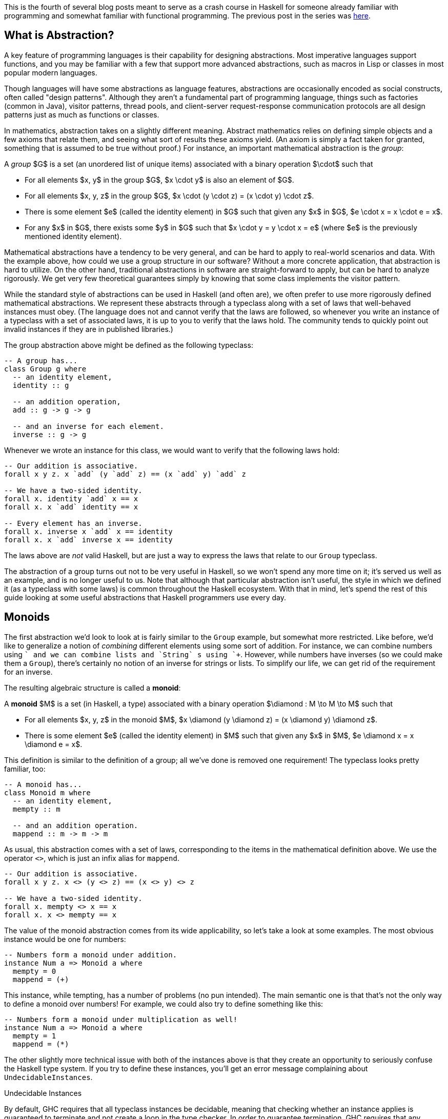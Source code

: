 :source-highlighter: pygments
:source-language: haskell
:icons: font 

This is the fourth of several blog posts meant to serve as a crash course in Haskell for someone
already familiar with programming and somewhat familiar with functional programming. The previous
post in the series was http://andrew.gibiansky.com/blog/haskell/haskell-typeclasses[here].

== What is Abstraction?

A key feature of programming languages is their capability for designing abstractions. Most
imperative languages support functions, and you may be familiar with a few that support more
advanced abstractions, such as macros in Lisp or classes in most popular modern languages.

Though languages will have some abstractions as language features, abstractions are occasionally
encoded as social constructs, often called "design patterns".  Although they aren't a fundamental
part of programming language, things such as factories (common in Java), visitor patterns, thread pools,
and client-server request-response communication protocols are all design patterns just as much as
functions or classes.

In mathematics, abstraction takes on a slightly different meaning. Abstract mathematics relies on
defining simple objects and a few axioms that relate them, and seeing what sort of results these
axioms yield. (An axiom is simply a fact taken for granted, something that is assumed to be true
without proof.) For instance, an important mathematical abstraction is the _group_:

****
A _group_ $G$ is a set (an unordered list of unique items) associated with a binary
operation $\cdot$ such that

- For all elements $x, y$ in the group $G$, $x \cdot y$ is also an element of $G$.
- For all elements $x, y, z$ in the group $G$, $x \cdot (y \cdot z) = (x \cdot y) \cdot z$.
- There is some element $e$ (called the identity element) in $G$ such that given any $x$
        in $G$, $e \cdot x = x \cdot e = x$.
- For any $x$ in $G$, there exists some $y$ in $G$ such that $x \cdot y = y \cdot x = e$
        (where $e$ is the previously mentioned identity element).
****

Mathematical abstractions have a tendency to be very general, and can be hard to apply to real-world
scenarios and data. With the example above, how could we use a group structure in our software?
Without a more concrete application, that abstraction is hard to utilize. On the other hand,
traditional abstractions in software are straight-forward to apply, but can be hard to analyze
rigorously. We get very few theoretical guarantees simply by knowing that some class implements the
visitor pattern.

While the standard style of abstractions can be used in Haskell (and often are), we often prefer to
use more rigorously defined mathematical abstractions. We represent these abstracts through a
typeclass along with a set of laws that well-behaved instances must obey. (The language does not
and cannot verify that the laws are followed, so whenever you write an instance of a typeclass
with a set of associated laws, it is up to you to verify that the laws hold. The community tends to
quickly point out invalid instances if they are in published libraries.)

The group abstraction above might be defined as the following typeclass:
[source]
----
-- A group has...
class Group g where
  -- an identity element,
  identity :: g

  -- an addition operation,
  add :: g -> g -> g

  -- and an inverse for each element.
  inverse :: g -> g
----

Whenever we wrote an instance for this class, we would want to verify that the following laws hold:

[source]
----
-- Our addition is associative.
forall x y z. x `add` (y `add` z) == (x `add` y) `add` z

-- We have a two-sided identity.
forall x. identity `add` x == x
forall x. x `add` identity == x

-- Every element has an inverse.
forall x. inverse x `add` x == identity
forall x. x `add` inverse x == identity
----
The laws above are _not_ valid Haskell, but are just a way to express the laws that relate to our `Group` typeclass.

The abstraction of a group turns out not to be very useful in Haskell, so we won't spend any more
time on it; it's served us well as an example, and is no longer useful to us. Note that although
that particular abstraction isn't useful, the style in which we defined it (as a typeclass with some
laws) is common throughout the Haskell ecosystem. With that in mind, let's spend the rest of this
guide looking at some useful abstractions that Haskell programmers use every day.

== Monoids
The first abstraction we'd look to look at is fairly similar to the `Group` example, but
somewhat more restricted. Like before, we'd like to generalize a notion of _combining_
different elements using some sort of addition. For instance, we can combine numbers using
`+` and we can combine lists and `String` s using `++`. However, while numbers
have inverses (so we could make them a `Group`), there's certainly no notion of an inverse
for strings or lists. To simplify our life, we can get rid of the requirement for an inverse.

The resulting algebraic structure is called a *monoid*:
****
A *monoid* $M$ is a set (in Haskell, a type) associated with a binary operation $\diamond : M \to M \to M$ such that

- For all elements $x, y, z$ in the monoid $M$, $x \diamond (y \diamond z) = (x \diamond y) \diamond z$.
- There is some element $e$ (called the identity element) in $M$ such that given any $x$
    in $M$, $e \diamond x = x \diamond e = x$.
****

This definition is similar to the definition of a group; all we've done is removed one
requirement! The typeclass looks pretty familiar, too:
[source]
----
-- A monoid has...
class Monoid m where
  -- an identity element,
  mempty :: m

  -- and an addition operation.
  mappend :: m -> m -> m
----

As usual, this abstraction comes with a set of laws, corresponding to the items in the mathematical
definition above. We use the operator `<>`, which is just an infix alias for `mappend`.
[source]
----
-- Our addition is associative.
forall x y z. x <> (y <> z) == (x <> y) <> z

-- We have a two-sided identity.
forall x. mempty <> x == x
forall x. x <> mempty == x
----

The value of the monoid abstraction comes from its wide applicability, so let's take a look at some
examples. The most obvious instance would be one for numbers:
[source]
----
-- Numbers form a monoid under addition.
instance Num a => Monoid a where
  mempty = 0
  mappend = (+)
----

This instance, while tempting, has a number of problems (no pun intended). The main semantic one is
that that's not the only way to define a monoid over numbers! For example, we could also try to
define something like this:
[source]
----
-- Numbers form a monoid under multiplication as well!
instance Num a => Monoid a where
  mempty = 1
  mappend = (*)
----
The other slightly more technical issue with both of the instances above is that they create an
opportunity to seriously confuse the Haskell type system. If you try to define these instances,
you'll get an error message complaining about `UndecidableInstances`.

.Undecidable Instances
****
By default, GHC requires that all typeclass instances be decidable, meaning that checking whether an
instance applies is guaranteed to terminate and not create a loop in the type checker. In order to
guarantee termination, GHC requires that any instance that has a context (such as `Num a =>`
in our example) obeys the rule:

"Each assertion in the context has fewer _constructors_ and _variables_ taken together
than the head.""

Each part of the context is called an assertion – so the context `(Num a, Show a)` has two
assertions in it, one for `Num` and one for `Show`, and the rule applies separately to
each of them. The head is the instance itself, `Monoid a` in our case.

Our instance of the form `Num a => Monoid a` breaks this rule, since the assertion has the
same number of type variables as the instance head (both have one type variable, `a`).

GHC allows you to disable this by enabling the `UndecidableInstances` extension, but this is
considered a _very_ bad idea. If you enable that extension, you can write code like the
following:
[source]
----
class Class a where
  f :: a -> a
instance Class [a] => Class a where
  f x = x
----
When analyzing this code, if you use `f`, GHC will crash (or loop infinitely). For instance,
suppose you had the expression `f "x"`. Then, GHC would find the instance for `Class
a`. In order to check that it applied, it would first check that `Class [a]` applied. In
order to check _that_, it would once more use the `Class a` instance, at which point it
would have to verify that `Class [[a]]` applied. This would continue indefinitely, leading to
an infinite loop in the typechecker. 

This is a _bad_ idea, so don't enable `UndecidableInstances`.
****

In order to solve both of these issues, we can wrap the number in a semantically-meaningful
`newtype`. 
We'll create two new types – one called `Sum` for the monoid under addition, and another
called `Product` for the monoid under multiplication.
[source]
----
-- Numbers form a monoid under addition.
newtype Sum a = Sum a
instance Num a => Monoid (Sum a) where
  mempty = Sum 0
  mappend (Sum x) (Sum y) = Sum $ x + y

-- Numbers form a monoid under multiplication.
newtype Product a = Product a
instance Num a => Monoid (Product a) where
  mempty = Product 1
  mappend (Product x) (Product y) = Product $ x * y
----

With instances like these, we can write a general "sum" function to combine a list of monoids.
[source]
----
-- Combine a list of monoid elements into one.
mconcat :: Monoid m => [m] -> m
mconcat = foldl' mappend mempty
----

We can use this as a sum or a product by wrapping our values in the `Sum` or `Product`
constructor:
[source]
----
sum :: Num a -> [a] -> a
sum nums = s
  where Sum s = mconcat $ map Sum nums

product :: Num a -> [a] -> a
product nums = p
  where Product p = mconcat $ map Product nums
----

The pattern of using `newtype` s to distinguish between monoids is fairly common, because for
many data types there are multiple ways to interpret them as a monoid. For instance, for the
`Bool` type we can interpret the binary operation `<>` as either an "and" or an "or",
which yield the `All` and `Any` monoids, respectively:
[source]
----
newtype All = All Bool
instance Monoid All where
  mempty = All True
  mappend (All x) (All y) = All $ x && y

newtype Any = All Bool
instance Monoid Any where
  mempty = Any False
  mappend (Any x) (All y) = All $ x || y
----
The `all` and `any` functions can then be implemented very similarly to the
`sum` and `product` functions above.

Yet another instance of this pattern (once more, no pun intended) is the `First` and
`Last` monoids. These extract values from a list of `Maybe` values; as their names may
suggest, they extract the first `Just` values and the last `Just` values encountered.
[source]
----
newtype First a = First (Maybe a)
newtype Last a = Last (Maybe a)
----
The instance implementation is left as an exercise to the reader. In both cases, the identity should
be `Nothing`. In the `First` case, `mappend` should keep the left-most `Just` result it
sees, whereas in the `Last` case, it should keep the right-most `Just` result.

Not all monoids fit this `newtype` ing pattern. For example, an incredible useful monoid instance is the
one for the `Ordering` data type, implemented as follows:
[source]
----
-- An ordering, used to compare values.
-- The Ord typeclass requires a function compare :: a -> a -> Ordering.
-- Necessary for sorting and other order-dependent operations.
data Ordering = LT | GT | EQ

-- Allow for lexicographical ordering.
instance Monoid Ordering where
  mempty = EQ
  mappend EQ ord = ord
  mappend ord _ = ord
----

This monoid allows us to easily write comparator functions. For instance, suppose we had a type
representing someone's name:
[source]
----
data Name = Name {
    first :: String,
    middle :: String,
    last :: String
  }
----

If we wanted to implement an ordering on names that sorted first on last names, then first names,
then middle names, we could easily implement such an ordering:
[source]
----
instance Ord Name where
  compare name1 name2 =
    compare (last name1) (last name2) <>
    compare (first name1) (first name2) <>
    compare (middle name1) (middle name2)
----
Recall that the function `compare :: a -> a -> Ordering` is necessary for implementing the
`Ord` typeclass, and that we already have an `Ord` implementation (and thus a
`compare` function) for `String` s.  Using the `String` `compare` and the
`Monoid` instance for `Ordering`, we can easily write the lexicographic ordering for
our `Name` data type.

The last monoid we'll look at is the `[a]` monoid.  This instance can be constructed almost
trivially using the empty list and `++`.  however, this monoid has an interesting property.
Although it has a somewhat special syntax, `[]` is actually a type constructor (similar to
`Maybe`). `[]` takes any type `a` and spits out a valid `Monoid`. For
this reason, the list type `[a]` is referred to as the *free monoid* – we get it
for free for any type `a`, without any extra effort on our part. Although this is fairly
uninteresting for monoids, we'll see later that other algebraic structures also admit free variants
which are somewhat harder to derive but can be used with great effect.

.Semigroups
****
Monoids can be simplified even further to *semigroups* by removing the requirement for an
identity element. A semigroup is a set with some associative binary operation on it. This structure
can be encoded with the class
[source]
----
class Semigroup a where
  (<>) :: a -> a -> a
----

This class is not used very often in Haskell, but exists in the `semigroups` package, which
also comes with a few instances for the class. Recently, there have been proposals to integrate the
`Semigroup` class into the base library as well.
****

=== Finger Trees and Monoids
As with many things, mastery and understanding of monoids comes not only in knowing their
definitions but also in being able to use them in practice. To that end, let's look at a Haskell
library called `fingertree` which utilizes the monoid abstraction to great effect. (The same
algorithms and data structures are used in `Data.Sequence` module from the
`containers` package, which implement fast random-access sequences for Haskell.)

Before looking at finger trees, let's consider a simpler case – searching for the $n$th element in
a list. Using standard Haskell lists, this takes $O(n)$ time, since you need to traverse $n - 1$
elements of the linked list to get to the $n$th element. In order to do this faster, we can
superimpose a binary tree structure on top of this list:

image::images/fingertree1.png[Finger Tree structure]

The terminal nodes store the list elements. The intermediate nodes are annotated with the number of
children they have. Thus, the top node will be annotated with the length of the list, and every leaf
will be annotated with the value one.

We could write the example tree above as follows:
[source]
----
data Tree a = Branch Int (Tree a) (Tree a) | Leaf Int a

tree :: Tree Char
tree =
  Branch 4
    (Branch 2 (Leaf 1 'A') (Leaf 1 'B'))
    (Branch 2 (Leaf 1 'C') (Leaf 1 'D'))
----

If we want to quickly reach the $n$th element in this tree, instead of starting at the beginning of
the list and traversing forwards, we could start at the top of the tree and look for the place where
the number of children to our left is greater than $n$. 

For instance, suppose we wanted to access the fourth element. We start at the top of the tree, and
look at the left and right branches. Since the left branch is annotated with a two, we know that we
must look to the right in order to get the fourth element, since the left branch only has two
children in it. We take the right branch, and once more look to the left and to the right. This
time, we're looking at a pair of leaves, so the annotations are both one. However, we know that
these correspond to indices three and four, since we know we've skipped two elements by going to the
right branch of the top node (because the left branch had annotation two). Thus, we know that the
right branch of our current node is the third element, and we can access and return it. As long as
the tree we impose on top of our list is balanced, we will be able to access any element in $O(\log
n)$ time.

We can implement this search fairly easily.
[source]
----
-- Extract the annotation from a leaf or intermediate node.
annotation :: Tree a -> Int
annotation (Branch i _ _) = i
annotation (Leaf i _) = i

-- Look up an index in the tree.
treeLookup :: Tree a -> Int -> Maybe a
treeLookup tree i = 
  -- Use a helper function which takes the number of elements skipped.
  -- At the top-level call, we've skipped no elements, so we pass zero.
  go tree 0
  where
    -- At a leaf, make sure the index is the one we expected.
    -- If it isn't, then we reached the leaf too soon, probably because
    -- the binary tree was smaller than expected (index out of bounds).
    go (Leaf a x) seen =
      if a + seen == i + 1
      then Just x
      else Nothing

    -- At a branch, look at the left branch and decide whether to go there.
    go (Branch _ left right) seen =
      -- Only take the left branch if the index we're searching in
      -- comes earlier than the right branch.
      if annotation left + seen > i
      then go left seen
      else 
        -- If we take the right branch, we've skipped some elements.
        -- Pass the total number of skipped elements to the recursive call.
        go right (annotation left + seen)
----


The `fingertree` package extends the data structure here into 2-3 finger trees, which are
similar to balanced binary but with a few properties that make them much nicer for immutable
languages. For our purposes, we simply need to know that the trees are somewhat balanced and give us
approximately $O(\log n)$ access time to their leaves, and that all the data in the trees is stored
at the leaves, just like in the example above.

However, instead of storing an integer as an annotation, the intermediate nodes are annotated with a
generic monoidal tag. Thus, the tree above would be written somewhat differently:

image::images/fingertree2.png[Show same tree, but with Sum Int instead of Int]

Note that the tag on any node is just the monoidal product (in this case, the sum) of any nodes it
has as a child.

In order to create a new `FingerTree`, the package provides an `empty` value
representing a finger tree with no elements in it. Elements may be inserted on the left or right with the functions
[source]
----
(<|) :: Measured v a => a -> FingerTree v a -> FingerTree v a
(|>) :: Measured v a => FingerTree v a -> a -> FingerTree v a
----
The libraries suggests remembering these operators as triangles with new elements at the pointy
ends. Unlike our previous example where we manually created leaves with annotation value one, we
don't pass the annotation directly. Instead, our value type must be an instance of the
`Measured` typeclass, which looks like this:
[source]
----
class Monoid v => Measured v a | a -> v where
    -- Things that can be measured.
    measure :: a -> v
----
Ignoring the funky bar and `a -> v` in the class declaration (those are functional
dependencies), this class says that you can convert your value `a` into some measure
`v` which is a monoid.

.Functional Dependencies
****
Functional dependencies are an advanced feature of Haskell typeclasses. Since they are not part of
the standardized Haskell language, they are provided in GHC only if you enable the
`FunctionalDependencies` extension. They are usually used along with the
`MultiParamTypeClasses` extension, which is required to have typeclasses with multiple type
variables (parameters).

Multiparameter typeclasses together with functional dependencies allow you to encode in your type
class that one of the parameters limits the others. For instance, in the class
[source]
----
class Monoid v => Measured v a | a -> v where
    measure :: a -> v
----
the syntax `| a -> v` means that the value of the `v` parameter is _uniquely
determined_ by a. That is, it would be illegal to have two instances of the `Measured`
typeclass in which the `a` variable was instantiated to the same type whereas the `v`
type was different.

In this case, the functional dependency is indicating in the type system that there is only one way
to measure a particular element. We could probably get along without this, but then we would
probably need to give the type inference engine other hints.
****

This measure is the monoidal tag that gets placed in the tree. Thus, we can re-implement our
fast-lookup list as a `FingerTree` where the measure of _any_ value is just `Sum 1`. We choose `Sum 1` because we want to add (as in normal addition) the tags of the children
to get the tag of the parent, which is what the monoid instance for `Sum` does.
[source]
----
-- An element of our fast-access list.
data Element a = Element a

-- The measure of any element is just one.
instance Measured (Sum Int) (Element a) where
    measure _ = Sum 1
----

At this point, we can use functions provided in the `fingertree` package to implement our
search. It turns out our lookup is already mostly implemented, though not in the way we might
expect! The package provides the following functions to us:
[source]
----
-- Given a monotonic predicate p, dropUntil p t is the rest of t after
-- removing the largest prefix whose measure does not satisfy p.
dropUntil :: Measured v a => (v -> Bool) -> FingerTree v a -> FingerTree v a
----
This is a more general version of the `drop` function we're used to (the one that chops off
elements from the front of a list). However, instead of chopping off a fixed number of elements,
`dropUntil` keeps dropping elements until their combined measure satisfies some predicate.
Recall that `v` is a monoid, so all the measures of the dropped elements can be combined
before being passed to the predicate `p`. 

In order to use this to implement our lookup, we just need to create a predicate `p` which
returns `False` until some desired $k$ elements have been dropped. Since the monoid just
counts the total number of elements, this predicate can be created by thresholding on the number of
dropped elements; in other words, `p = (> Sum k)`. The `Sum` monoid conveniently
implements `Ord`, so we don't need to unwrap it.

Once we apply `dropUntil (> Sum k)`, we are left with a sequence that starts with the $k$th
element. We can extract it using `viewl`, which looks at the leftmost element of the finger
tree; this yields a left view data structure, which we can then pattern match on to extract our
result. Thus, the complete lookup would be
[source]
----
index :: FingerTree (Sum Int) (Element a) -> Int -> Maybe a
index tree k = 
  -- Discard the first k elements, and look at the leftmost remaining element.
  case viewl (dropUntil (> Sum k) tree) of
    -- If it's empty, we've dropped all elements,
    -- and this index was out of bounds to begin with.
    EmptyL -> Nothing
    Element x :< _ -> Just x
----

We can then use this as follows:
[source]
----
-- fromList is provided by Data.FingerTree
let tree = fromList (map Element ['a'..'z']) in
  print (index tree 13) -- prints Just 'n'
----
Since this application (quick lists) is so common, its shipped in base Haskell as `Data.Sequence`.

The real power of abstraction comes from code re-use, and it turns out that the finger tree data
structure plus the monoid abstraction allow us great flexibility. With almost the same code as
before, we can use the finger trees as a priority queue, instead of a fast access list. In order to
do that, we must change the definition of our monoid. For demonstration purposes, our tasks
(elements in the priority queue) will be strings, and the priority of a string will be its length:
[source]
----
data PrioritizedString = Str String
    
priority :: PrioritizedString -> Int
priority (Str s) = length s
----
This time, instead of searching for an element with a particular index, we wish to search for an
element with a particular priority. The key difference lies in the fact that instead of combining
priorities through addition, we combine priorities by taking their maximum. Before we write the
`Measured` instance, we must have an appropriate monoid for maximums:
[source]
----
data Maximum = Max Int deriving Eq

instance Monoid Maximum where
  -- The identity element is just the minimum possible integer.
  mempty = Max minBound

  -- Combining two elements is taking the greater one.
  mappend (Max x) (Max y) = Max (max x y)
----
Once we have this monoid defined, we can define the measure for our prioritized strings:
[source]
----
instance Measured Maximum PrioritizedString where
  measure = priority
----

With these two instances in place, we're ready to go. We'd like to be able to find the highest
priority element element in our priority queue. First of all, we know that the top node annotation
will be the monoidal sum of all annotations below it. Since our monoid just takes the maximum of two
elements to combine them, the top annotation _will be_ the maximum priority in the tree. Thus,
to find the top priority element, we just `dropUntil` we reach a priority that is equal to
the one at the top of the tree:
[source]
----
longestString :: FingerTree Maximum PrioritizedString -> Maybe String
longestString tree = 
  -- The maximum priority is at the top of the tree.
  let maximumPriority = measure tree in
    -- Discard elements until we find the most important one.
    case viewl (dropUntil (== maximumPriority) tree) of
      -- If it's empty, there were no elements to begin with.
      EmptyL -> Nothing
      Str x :< _ -> Just x
----
There are two interesting things to note about this code. First of all, we use `measure`
directly on the `tree`, and we do not in any way extract its top node. This is because
`Data.FingerTree` provides us with the following instance:
[source]
----
-- The cached measure of a tree.
instance Measured v a => Measured v (FingerTree v a) where ...
----
This instance just accesses the measure at the top level of a tree, which is exactly what we need.
The other thing you'll note is that we use equality on the priority, which is why we needed a
`deriving Eq` when we originally defined our `Maximum` data type.

At this point, we've successfully used the `fingertree` library and data structure to define
two different things: a list with fast indexing, and a priority queue. Due to the clean interface
that the Monoid typeclass and abstraction allows, we were able to define both with not much more
than ten lines of code. We were able to leverage a very efficient and powerful library to do
multiple very different things by using the right fine-grained abstraction, learning about monoids
along the way.

== Functors

In the previous section, we started off our study of abstraction in Haskell with the concept of a
monoid, which was, roughly speaking, a type of thing that you can combine together. In this section,
we'll get some more practice with Haskell-style abstract thinking by discussing yet another
abstraction used by Haskell programmers on a daily basis.

Recall the `map` function, which applies a function to every element of a list:
[source]
----
map :: (a -> b) -> [a] -> [b]
----

What makes lists special, though? Suppose we had a simple binary tree data structure:
[source]
----
-- Binary tree with a value of type 'a' at each node of the tree.
data Tree a = Leaf a | Branch a (Tree a) (Tree a)
----
We can define a function very similar to `map` for our `Tree` data structure. Let's
call it `treeMap`:
[source]
----
treeMap :: (a -> b) -> Tree a -> Tree b
treeMap f (Leaf a) = Leaf (f a)
treeMap f (Branch a left right) =
  Branch (f a) (treeMap f left) (treeMap f right)
----

Indeed, we're beginning to see a pattern! We often have a container (such as `[a]` or
`Tree a`), and we'd like to apply some function of type `a -> b` to every element in
the container. 

What we're looking at turns out to be a bit more abstract than just containers. In Haskell, this
abstraction is known as the _functor_ (a name which, like many things in Haskell, comes from
category theory). The associated type class looks like this:
[source]
----
class Functor f where
  fmap :: (a -> b) -> f a -> f b
----

We've already seen two types that fit this pattern, namely lists and trees. We can provide an
instance of each:
[source]
----
-- This instance already exists in the standard library.
instance Functor [] where
  fmap = map

instance Functor Tree where
  fmap = treeMap
----

Note that we're implementing a typeclass for `Tree`, not `Tree a`. Although
`Tree` by itself is not a type (just something we can use to create a type, often called a
type constructor), we can use it in typeclasses. In fact, if we look at the signature of
`fmap` we see that it contains the types `f a` and `f b`, which means that
whatever `f` is, it _has_ to be a type constructor that takes _exactly_ one
argument.

So far, we've seen that we can create typeclasses that abstract over types (things like
`Maybe a` and `Int`) as well as typeclasses that abstract over type constructors (like
`Maybe` or `Tree`). Not only are these completely different things, but it would make
no sense to mix them! Suppose we tried to implement a functor instance for `Int`:
[source]
----
instance Functor Int where
  fmap = ...
----
In this case, `fmap` would have type `fmap :: (a -> b) -> Int a -> Int b`, which makes
no sense (what is an `Int a`?).

In order to make sure that instances and types makes sense, Haskell has a *kind* system,
which is effectively a type system on top of types (instead of on top of values). The kind system is
a bit simpler, though, having only the following two rules:

- The kind of all value types (such as `Maybe a`, `Int`, and `String`)
        is denoted `*` (an asterisk).
- The kind of a type constructor that takes something of kind `k` and outputs
        something of kind `g` is denoted `k -> g`.

While the first rule is fairly simple, the second can be a bit more difficult to parse. Kinds with
`->` act similarly to types with `->`. A type with kind `* -> *` is something
that takes a concrete value type (such as `Int`) and yields another concrete value type. A
good example of this would be `Maybe` – `Maybe` takes a type, such as `Int`,
and yields a new value type, `Maybe Int`. Thus, `Maybe` on its own must have kind
`* -> *`. By the same rules, we can determine that `Either` must have kind `* -> * -> *`.

In the case of the `Functor` instance, we can tell by the signature 
`fmap :: (a -> b) -> f a -> f b` that the type `f` must have kind `* -> *`,
because the type `f a` appears as a real value (an argument to `fmap`) and must thus
be of kind `*`.

.Explicit Kind Signatures
****
GHC allows you to explicitly set the kind of type variables if you enable the
`KindSignatures` extension. With that extension enabled, you could write something like
[source]
----
class MyFunctor (f :: * -> *) where
  myFmap :: (a -> b) -> f a -> f b
----
You could also use the same syntax with `data` declarations:
[source]
----
data StrangeValue (m :: * -> *) = Value (m Int)
----
****

Before moving on, let's look at a few more examples of functors to solidify our understanding. In
order to write a `Functor` instance, we need a type of kind `* -> *` (a type
constructor that takes on argument). One type constructor we've worked with a lot is `Maybe`,
and indeed, this is one of the most common functor uses in Haskell. A `Maybe` value
represents a value or computation that might have failed (and yielded `Nothing`). Coming from
an imperative language, a `Maybe a` may be similar to a nullable `a`. In order to
work with these failed or nullable values, we can use the following functor instance:
[source]
----
instance Functor Maybe where
  -- Do nothing with a Nothing.
  fmap f Nothing = Nothing

  -- Apply the function to whatever is inside the Just.
  fmap f (Just x) = Just (f x)
----

It turns out that this instance is _incredibly_ useful for chaining together computations that
work on something that might've failed. For instance, suppose we want to use the following
`lookup` function:
[source]
----
-- Look up a value in an association list.
lookup :: Eq a => a -> [(a, b)] -> Maybe b
----
Given a list like `[(1, "Hello"), (2, "Bye")]` we can use `lookup` to extract the first
`b` associated with a given `a`:
[source]
----
let associations = [(1, "Hello"), (2, "Bye")] in
  print (lookup 1 associations) -- Prints Just "Hello"
----
Suppose we'd like to do a lookup, and then perform some other computations if it succeeds (for
example, reverse the string and remove duplicate characters). One way to achieve this is through a
`case` statement, using `nub` from the `Data.List` module:
[source]
----
-- Lookup a string in an association list.
-- Then, reverse it, and remove duplicate consecutive characters.
case lookup 1 associations of
  Nothing -> Nothing
  Just string -> nub (reverse string)
----
Alternative, using our `Functor` instance for `Maybe`, we can write this very cleanly
and succinctly with `fmap`:
[source]
----
fmap (nub . reverse) (lookup 1 associations)
----
We create a new function by composing `nub` and `reverse`, and then apply it inside
the `Maybe`. Just like the `case`, this yields `Nothing` if the lookup fails,
or a `Just` value if it succeeds.

Just like we have an instance for `Maybe`, we can create one for `Either`. Recall that
the `Either` type is declared as follows:
[source]
----
data Either a b = Left a | Right b
----
Since it takes two type parameters, it must be of kind `+*+ -> +*+ -> +*+`. A `Functor`
instance declaration for `Either` wouldn't make sense, since `Functor` requires
something of kind `+*+ -> +*+`. However, by supplying `Either` with one variable in the
declaration, we can make it's kind into `+*+ -> +*+`: just like you can curry Haskell functions,
you can curry Haskell types. Thus, we can write the following instance
[source]
----
instance Functor (Either a) where
  fmap f (Left a) = Left a
  fmap f (Right b) = Right (f b)
----
Note that by declaring the instance for `Either a`, we satisfy the requirement that the
functor be something of kind `* -> *`. What this means is that the `a` is fixed
throughout the `fmap`, so using `fmap` on something of type `Either a b` cannot
change the `a` (but it can change the `b`). In this instance, the type of
`fmap` is specialized to
[source]
----
fmap :: (a -> b) -> Either c a -> Either c b
----
Note that we have to change the name of the first type variable in `Either a` to
`Either c`, in order to avoid conflicts with the `a` and `b` in `a -> b`.

Since many Haskell data structures have more than one the parameter, the trick of currying one type
parameter and using the curried type to declare a functor is fairly common. For instance, we can do
the same thing with the tuple type `(a, b)`: we fix the `a` and declare a
`Functor` instance with the `b` as the functor contents:
[source]
----
instance Functor ((,) a) where
  fmap f (a, b) = (a, f b)
----
Note that due to a strange quick of Haskell syntax, we write `(,) a` in order to declare a
tuple type constructor of kind `* -> *` which has the first element as `a` and the
second element as an argument to the constructor.

.Tuple Sections
****
We can write `(,) a` for the tuple type constructor of kind `* -> *`. 
Similarly, we can write `(,)` at the value level to reference the function of type 
`a -> b -> (a, b)`. In other words, we can write `(,) 3 "Hi"` in order to create the
tuple `(3, "Hi")`, or we can write `(,) 3` to instead of `\x -> (3, x)`.

We can use the same trick with tuples of more than two elements; for instance, the kind of the 
type constructor `(,,)` is `* -> * -> * -> *` and the type of the value constructor 
`(,,)` is `a -> b -> c -> (a, b, c)`. Try these out in GHCi – since the notation is
overloaded for both values and types, it may be a bit tricky to keep things straight!

Since writing these for large tuples is unwieldy, GHC offers an extension called
`TupleSections`. When enabled, this extension allows you to intersperse elements inside
incomplete tuples. For instance, you can write `(3,)` instead of `\x -> (3, x)`.
Similarly, you can write `(,3)` instead of `\x -> (x, 3)`, or `(3,,,'c',)` 
instead of `\x y z -> (3, x, y, 'c', z)`. 

However, watch out – generally, if you have tuples with more than two or three elements, you
probably want to use your own data type with a name instead.
****

Note that a similar syntactic quirk applies to function types. Namely, in order to use the type
`(c ->)` of kind `+*+ -> +*+`, you must write `(->) c`. Thus, the type `(->)
c b` is completely equivalent to `c -> b`. The observation that `(->) c` has kind
`+*+ -> +*+` might lead us to an intriguing question... can we write a functor instance for
it?

Suppose we want to write a `Functor` instance for `(->) c`. We'd start with our general
instance scaffold:
[source]
----
instance Functor ((->) c) where
  fmap = ...
----
However, what would we do with `fmap`? What does that even mean?

In this case, it's often helpful to think about the types involved, and let the types guide your
coding. We know that for a functor `f`, the definition tells us that `fmap` has type
`fmap :: (a -> b) -> f a -> f b`. Since we are specializing `f` to `(->) c`,
`fmap` must have type `(a -> b) -> (->) c a -> (->) c b`. If we undo the syntactic
quirkiness, we find that `fmap` has type `(a -> b) -> (c -> a) -> (c -> b)`. Since
we're letting the types guide our intuition and coding, can you think of something that has that
type? The key observation is that both of the two arguments are one-argument functions, and the
output of one is the input to the other. It turns out that the type of this `fmap` is the
same as the type of `(.)`, the composition operator!  Alternatively, we can write function
composition ourselves, and write the following instance:
[source]
----
instance Functor ((->) c) where
  fmap f g = \c -> f (g c)
----
The following instance is identical in semantics:
[source]
----
instance Functor ((->) c) where
  fmap = (.)
----
And that's it – it turns out that `(->) c` can indeed be made into a functor, and pretty
easily, too!

This raises two questions:


1. Is this really a functor? Does it behave similarly to the other functor's we've seen?
2. What does it mean that this is a functor? What's the intuition behind this instance?

The first question can be answered by doing what we usually do with Haskell abstractions – coming
up with a set of laws that instances of the abstraction must follow, and verifying that the
particular instance we're interested in follows those laws.

In the case of functors, we'd like to enforce a few of our basic intuitions. Our intuitions for
functors should tell us that `fmap` ing a function over a functor is equivalent to applying
the function inside the functor. Due to this intuition, we may think that if we apply a function
that does nothing, that should have no effect and do nothing to the larger data structure. We can
codify this in the following law:
[source]
----
fmap id == id
----
Note that we are writing in point-free style, where we avoid mentioning the actual object that these
functions are applying to. What we really mean is that for any functor `f` and any type
`f`, if any `x` has type `f a`, `fmap id x` must be equal to `x`.

The other law is motivated in the same way. Since `fmap` ing a function is like applying a
function inside the container, `fmap` ing the composition of two functions (where one function
is directly applied to the output of another) should be the same as `fmap` ing the first
function and then `fmap` ing the second function. In other words,
[source]
----
fmap f . fmap g == fmap (f . g)
----

These two laws are known together as the *functor laws*, and codify the behaviours that a
"proper" `Functor` instance must follow. These are quite useful in guiding us in instance
implementation. For example, suppose we tried to implement the following `Functor` instance
for lists:
[source]
----
instance Functor [] where
  fmap _ [] = []
  fmap f xs = [f (head xs)]
----
We can verify that the type of `fmap` is correct. However, the behaviour is a little bit
strange – we only keep the first element of the list! Indeed, this strange functor instance would
be eliminated by checking the first functor law:
[source]
----
-- First functor law: fmap id == id
fmap id [1, 2, 3] /= id [1, 2, 3]

-- The first functor law is not satisfied:
-- fmap id [1, 2, 3] == [1]
-- id [1, 2, 3] == [1, 2, 3]
----

Now that we have some functor laws to guide us, we can answer our first question and verify that our
instance for `(->) c` is a valid functor. Since `fmap` is just `(.)`, we can
check the first law by verifying that
[source]
----
fmap id g == id g
-- ...which expands to...
id . g == g
----
However, we know that `id` does nothing when composed (on the right or the left), so the
first law holds! The second law can be verified in the same manner – by taking the definitions of
fmap, expanding them, and then using what we know about function composition and `id` to
prove what we want.

Finally, we can answer our second question, and try to provide some intuition for this functor.
Although we can attempt to provide intuition, it is important to remember that ultimately, a
`Functor` is simply any type along with an implementation of `fmap` which satisfies
the functor laws. Our intuition may be helpful for reasoning about this functor, but the definition
is _just_ that – something which satisfies the requirements and laws of a functor. With that
said, the intuition that helps with the `(->) c` functor is that we can view this as a data
structure with a hole in it, where the hole needs something of type `c` to fill it.

For example, suppose we have a data structure
[source]
----
data Thing = Thing Int String
----
In that case, we can create a type that represents a `Thing` with a hole.
[source]
----
type ThingWithHole = Int -> Thing
----
The data structure with a hole is represented by a function, because once we get something to fill
the hole (an `Int`), we can create a complete data structure (a `Thing`). Thus,
applying `fmap` to something of type `(->) c a` is like operating on a data structure
of type `a` with an unfilled hole of type `c`, just like applying `fmap` to
something of type `Maybe a` is operating on a data structure of type `a` that might
actually be null (`Nothing`).

.A Synonym for `fmap`
****
The operator `$` is often used for function application, where `f $ x` is equivalent
to just `f x`. However, there is also an operator `<$>` which allows you to operate
inside a functor. `<$>` is just function application inside a functor – in other words,
it's just fmap. This operator can be defined as simply as `<$> = fmap`, and is exported in
the base library from `Control.Applicative`, although it is defined for any
`Functor`. It is often used in chains of computation. For instance, our previous example for
applying some functions to the output of a lookup
[source]
----
fmap (nub . reverse) (lookup 1 associations)
----
would be written as follows using the infix `<$>` operator:
[source]
----
nub <$> reverse <$> lookup 1 associations
----
This mirrors the non-functor version, which would just have `$` s in place of `<$>`. Depending on
who you ask, the latter version is clearer, and is very common in Haskell code.
****

== Monads
Functors, along with the `Functor` typeclass and `fmap`, can be very useful for
talking about computations happening inside a container or computational context. For example, we
can use the `Functor` instance for `Maybe` in order to write code which operates on a
failed computation and/or nullable value (see the previous section for some examples). But there are
many cases where the `Functor` abstraction turns out to be insufficient.

Consider the `head` function that takes the first element of a list:
[source]
----
head :: [a] -> a
head [] = error "empty list"
head (x:xs) = x
----
Instead of crashing with an error on empty lists, we may instead want to signal failure by returning
a `Maybe` value, allowing us to write safer, typechecked code. We could rewrite `head`
and call it `headMay`, with the -`May` suffix indicating that it returns a
`Maybe` value:
[source]
----
headMay :: [a] -> Maybe a
headMay [] = Nothing
headMay (x:xs) = Just x
----

.Avoiding Partial Functions
****
The function `head`, and others like it, are called *partial functions*. A partial
function is a function which throws an exception (crashes with an error) when given some inputs.
Other examples of partial functions in the standard Haskell `Prelude` include `read`
(which crashes when given an input it can't parse, such as `read "Hello" :: Int`) and
`tail`, `last`, `minimum`, `maximum` (all of which crash on an empty list).

All of these are ultimately defined through a special function called `error`:
[source]
----
error :: String -> a
----
The `error` function has a nonsensical type and escapes the type system; instead of returning
something of type `a`, it just crashes with an error. In this case, it's very clear that
`error` must crash – there is no generic way to turn a `String` into any `a`.

The name "partial function" comes from mathematics. In mathematics, a function from some set $A$
to another set $B$ is defined as a particular mapping that can take _any_ element of $A$ and
output some element of $B$. For something to be a function, it must be defined on _every_
element of $A$. Thus, Haskell programmers will often use the phrase "partial function" to describe
a function that only operates on a subset of its input type (that is, a function which is declared
to take an `a` to a `b`, but actually only works on some values of type `a`).

Partial functions are generally considered a bad idea, as they can introduce unexpected failure
points in your program and prevent the type system from catching errors. Many of the partial
functions in `Prelude` exist in non-partial variants in the `safe` package. For
instance, the `safe` package includes `headMay`, `tailMay`, `readMay`,
and a number of other safe functions.
****

Now, suppose we're storing a 3D array as a list. (Due to the runtime characteristics of linked
lists, this is a _terrible_ idea in practice!) For some reason, we need to access the top left
corner of this 3D array. In other words, we have a triply nested list (type `[[[a]]]`) and
we'd like to access the first `a` in it by repeatedly taking the `head` of these
lists. If we're using plain old `head`, this is very easy:
[source]
----
firstElement :: [[[a]]] -> a
firstElement = head . head . head
----
We can test that it works by plugging in `firstElement [[[1]]]`; indeed, we get `1`,
as expected. However, if we plug in `[[]]` or `[[[]]]`, we get the standard
`head` exception, since the element we want to access doesn't exist.

Naturally, as Haskell programmers, we'd like to rewrite this to be safe, just like we changed
`head` into `headMay`. A first attempt might look something like this:
[source]
----
-- Does not work!
firstElementMay = headMay . headMay . headMay
----
However, if you try putting this into GHC, you'll see that these types don't match! By returning a
`Maybe`, we've broken our ability to compose functions! We might be tempted to turn to our
trusty `Functor` instance, since we've seen that that using `fmap` will help us with
error handling. If we try that, we might get something like this:
[source]
----
-- Typechecks, but doesn't do what we want!
firstElementMay = fmap (fmap headMay) . fmap headMay . headMay
----
Indeed, that definition typechecks (better than nothing!), but instead of just giving us a
`Maybe a` we get a much uglier beast of the form `Maybe (Maybe (Maybe a))`. Clearly,
this is not what we wanted, because pattern matching on that thing will be a huge pain!

The underlying reason for the difficulty here is that the `Functor` instance is good for
modeling a single missing value, but it _isn't_ food for modeling a process in which any
individual _step_ might fail. In words, one might describe what we're doing as a process:
Take the head three times, and if any of those fail, return `Nothing`, otherwise, return
`Just` the result. Indeed, we can implement this with pattern matching:
[source]
----
-- Works, but is very clunky.
firstElementMay :: [[[a]] -> Maybe a
firstElementMay xs = case headMay xs of
  Nothing -> Nothing
  Just xs' -> case headMay xs' of
    Nothing -> Nothing
    Just xs'' -> xs''
----
Eek, that's ugly! In order to clean this up, we're going to follow our intuition of describing this
as a process that might fail at any step. Let's implement this as the following function:
[source]
----
processWith :: Maybe a -> (a -> Maybe b) -> Maybe b
processWith value func =
  case value of
    Nothing -> Nothing
    Just x -> Just (func value)
----

We've named this function very deliberately: if we use it in infix form (using backticks to turn the
function into an infix operator), we get something that is very element and reads almost like
English:
[source]
----
-- Clean and working!
firstElementMay :: [[[a]] -> Maybe a
firstElementMay xs =
  headMay xs `processWith` headMay `processWith` headMay
----

Note that in the definition above, we have the first `headMay` as a special case. We start
off our processing chain with its result, `headMay xs`. In order to write the entire process
as one pipeline without the first one being a special case, we'll define a strangely named
`return` function which just starts us off inside the `Maybe`:
[source]
----
return = Just
----
Now we can write this pipeline in a uniform manner. We use `return` to put something inside
the pipeline, and then use `processWith` to define what needs to happen:
[source]
----
firstElementMay :: [[[a]] -> Maybe a
firstElementMay xs =
  return xs `processWith` headMay 
            `processWith` headMay
            `processWith` headMay
----
The name `return` may seem a little strange at first, but stick with it for now – it will
make sense eventually! (Note that `return` is just a name. Don't make the mistake of thinking
it's something syntactically special, just because other languages tend to have `return` as a
keyword!)

Using `return` and `processWith`, we can define very clean and elegant processing
pipelines. It turns out this pattern is _very_ common in Haskell, and in programming in
general. Before formalizing this abstraction, let's look at another example.

The key to this abstraction is that, roughly speaking, we're generalizing over _types_ of
computation. In the case of `processWith` and `Maybe`, we are creating a pipeline of
processes that might fail and modeling a computation that has the ability to fail at any step. At
any step, our potentially failing computation can produce either one value or zero values (failure).
We can generalize this behaviour by talking about a computation that can produce _any_ number
of values at each step.

In order to represent the state of a computation that can produce multiple values, we'll just use a
plain old list. At each step of the computation, we'll take all the current values, process them
with the next step of the computation, and collect all the results. Note that the step gives us a
list of results, as well. The result looks like this:
[source]
----
processWith :: [a] -> (a -> [b]) -> [b]
processWith values nextStep =
  let newOutputs :: [[b]]
      newOutputs = map nextStep values in
    concat newOutputs
----
(Note that this is showing another application of this pipelining abstraction; we can't actually
write two functions named `processWith` with different type signatures. That's what
typeclasses are for.)

Let's try this with a simple example. We'll start with the list `[1, 2, 3]` and then we'll
filter it by using a function that gets rid of odd numbers, `\x -> if odd x then [] else
[x]`. Combining these with `processWith`, we get
[source]
----
[1, 2, 3] `processWith` \x ->
  if odd x
  then []
  else [x]
----
As expected, this gives us the result `[2]`. (While you may note that using `filter`
would be much simpler in this case, this simple case does show off how our pipeline works in
general.)

Let's try this on another example. Suppose you want to write a function which takes the Cartesian
product of two lists. Namely, given lists of `x` s and lists of `y` s, it produces all
the  pairs `(x, y)`. For the lists `xs = [1, 2]` and `ys = ["Hi", "Bye"]`, this
would produce the output list `[(1, "Hi"), (1, "Bye"), (2, "Hi"), (2, "Bye")]`. We could
write this using pattern matching, though it takes a bit of thinking to figure out how to do it
right:
[source]
----
cartesianProduct :: [a] -> [b] -> [(a, b)]
cartesianProduct xs [] = []
cartesianProduct [] ys = []
cartesianProduct (x:xs) ys = map tuple ys ++ cartesianProduct xs ys
  where
    tuple y = (x, y)
----
Alternatively, we could model this as a process which outputs multiple values. At the first step,
the process outputs the `xs`; at the second step, it outputs all the `ys`; then, it
combines them with tuples. This might seem a bit convoluted, but produces straight-forward (if
syntactically ugly) code:
[source]
----
cartesianProduct :: [a] -> [b] -> [(a, b)]
cartesianProduct xs ys =
  xs `processWith` (\x ->
  ys `processWith` (\y ->
  [(x, y)]))
----
At this point, we can complete our pattern by implementing a `return` function:
[source]
----
return :: a -> [a]
return x = [x]
----
Now we see why it's called `return`: it has a tendency to be used when we need to output a
final value from our computation pipeline! Rewriting our Cartesian product with `return` is a very
minor modification:
[source]
----
cartesianProduct :: [a] -> [b] -> [(a, b)]
cartesianProduct xs ys =
  xs `processWith` (\x ->
  ys `processWith` (\y ->
  return (x, y)))
----
Although this end result is arguably simpler than our original pattern matching example, this style
of programming can be very natural. For instance, we wanted to extend this to three lists, the
changes would be very small:
[source]
----
cartesianProduct3 :: [a] -> [b] -> [c] -> [(a, b, c)]
cartesianProduct3 xs ys zs =
  xs `processWith` (\x ->
  ys `processWith` (\y ->
  zs `processWith` (\z ->
  return (x, y, z))))
----
On the other hand, modifying the original pattern matching `crossProduct` may be a bit
tedious and somewhat more error-prone.

As I alluded to earlier when we redefined the meaning of `processWith`, this abstraction is
codified in a Haskell typeclass, as usual. Although one might want to call this typeclass something
like `Pipeline` or `Process` or `Sequenceable`, in Haskell this typeclass is
called `Monad`. The typeclass renamed `processWith` to an infix operator written
`>>=` (pronounced "bind"):
[source]
----
class Monad m where
  return :: a -> m a
  (>>=) :: m a -> (a -> m b) -> m b
----
Note how the type signature of `>>=` looks exactly like `processWith`, if you replaced
`m` with `Maybe` or `[]` (the list type constructor).

We can implement `Monad` instances for `Maybe` and `[]` using the
`processWith` and `return` definitions we saw previously:
[source]
----
instance Monad Maybe where
  Nothing >>= _ = Nothing
  Just x >>= f = f x
  return = Just

instance Monad [] where
  values >>= nextStep = concat (map nextStep values)
  return x = []
----
With these instances, our previous functions become
[source]
----
firstElementMay :: [[[a]] -> Maybe a
firstElementMay xs =
  return xs >>= headMay 
            >>= headMay
            >>= headMay

cartesianProduct :: [a] -> [b] -> [(a, b)]
cartesianProduct xs ys =
  xs >>= (\x ->
  ys >>= (\y ->
  return (x, y)))
----

If you've heard a lot about monads in Haskell, this is all they are – they are a pattern for
describing these sorts of pipelines. That's it! 

Of course, like many abstractions, there are many applications of this abstraction where the word
"pipeline" or "computation" won't seem to be quite right, which is why Haskell programmers have
a tendency to prefer abstract names (which may seem meaningless to the rest of us). As with the
`Monoid` abstraction and the `Functor` abstraction, something is a `Monad` if
it implements the methods in the typeclass and follows some set of laws (called, unsurprisingly, the
*monad laws*). It's important to note that there are no other requirements for being a
`Monad`, which means that sometimes, you'll find `Monad` instances for things that do
not follow your intuitions of "pipelines" at all.

Like we did with `Functor` s, we'll try to motivate the monad laws with intuition about how
these pipelines _should_ be have. So far, we've defined `return` as something hat just
wraps a value in our `Monad`. In the case of `Maybe`, we wrapped values by putting
them in a `Just`, while with lists, we wrapped values by putting them in a one-element list.
We'll enforce the intuition that `return` doesn't do anything except wrap values with two
laws, the first being as follows:
[source]
----
m >>= return == m
----
This says that if you process `m` using `return`, you just get `m` back.

The second law is effectively a reverse of the first laws. Instead of processing a value which is
already in a monad with `return`, we'll lift a non-monadic value into a monad using
`return`. Then, we'll process this value with some function, and verify that the result would
be the same had we just applied the function to the non-monadic value in the first place.
[source]
----
return x >>= f == f x
----

The last monad law is a little bit more difficult, but effectively states that `>>=` is an
associative operator.
[source]
----
(m >>= n) >>= p == m >>= (\x -> n x >>= p)
----
Note that this isn't quite associativity of `>>=`, since we can't write `m >>= (n >>= p)`
on the right hand side (because `n` is a function, not a value in a monad). Monads that don't
follow this law can be very unintuitive. This law states that the _grouping_ of things in the
pipeline doesn't matter; if our values go through the entire pipeline, it doesn't matter if we view
the first two processes as one group (the left hand side of the equation above) or if we view the
second two processes as one group (the right hand side). This may seem like something we can take
for granted, but this is worth encoding as a law precisely because it seems like something we'd want
to take for granted.

.Kleisli Composition
****
The monad laws also have another, slightly nicer formulation. We can define an operator called Kleisli
composition, written as follows:

[source]
----
(>=>) :: (b -> m c) -> (a -> m b) -> (a -> m c)
f >=> g = \a -> g a >>= f
----

This allows us to easily compose functions that output something in a monad, and acts similar to
`(.)`. If we write the monad laws using `>=>` instead of `>>=`, we get the
following three laws:

[source]
----
-- 'return' is the identity
return >=> f == f
f >=> return == f

-- >=> is associative
(f >=> g) >=> h == f >=> (g >=> h)
----

When written like this, the monad laws begin to resemble the monoid laws, with `>=>`
replacing `mappend` and `return` replacing `mempty`! It turns out this is not a
coincidence, but has a deep underlying meaning. However, that is out of the scope of this guide.
****


While typeclasses and laws can be pretty powerful on their own, the `Monad` abstraction is so
important in Haskell that it has its own syntax, known as `do` notation. This syntax allows
us to write these monadic "pipelines" very cleanly, without resorting to anonymous functions like
we did in the `cartesianProduct` example. Do notation has three rules, which dictate how
`do` notation is expanded into a standard Haskell expression.

*Expansion 1:* The block of code
[source]
----
do
  variable <- m
  nextStep
----
is expanded to
[source]
----
m >>= (\variable -> do
  nextStep)
----
Note that `nextStep` may use `variable`, and may consist of multiple statements.

*Expansion 2*: The block of code
[source]
----
do
  firstStep
  nextStep
----
is expanded to
[source]
----
m >>= (\_ -> do
  nextStep)
----
This case is identical to the previous one, but no variable name is bound. The output of `m`
is ignored.

*Expansion 3:* The block of code
[source]
----
do
  let x = y
  nextStep
----
is expanded to
[source]
----
let x = y in do
  nextStep
----
This allows us to easily embed `let` statements in `do` blocks. Note that there is no
`in` after the `let`!
\end{enumerate}
With this notation, our `firstElementMay` and `cartesianProduct` functions become even
cleaner:
[source]
----
firstElementMay :: [[[a]] -> Maybe a
firstElementMay xs = do
  first <- headMay xs
  second <- headMay first
  headMay second

cartesianProduct :: [a] -> [b] -> [(a, b)]
cartesianProduct xs ys = do
  x <- xs
  y <- ys
  return (x, y)
----

Although `do` notation is incredibly convenient, beware of viewing it as simple imperative
programming. Although it may look like an escape hatch from the functional paradigm into a more
standard imperative language, `do` notation is _just_ syntactic sugar over
`return` and bind (`>>=`); forgetting that can lead to confusion and misunderstanding.
Also, note that there are times where using `return` and `>>=` directly may be simpler
than using `do` notation, so do not be afraid to use them without the syntactic sugar. (For
instance, the `firstElementMay` implementation is arguably cleaner without `do`
notation.)

.Signaling Failure in Monads
****
In addition to `>>=` and `return`, the `Monad` typeclass used by Haskell has
another function, `fail`, with the following type signature:
[source]
----
fail :: String -> m a
----
The `fail` function has absolutely _nothing_ to do with the theoretical abstraction of a
monad, but exists in Haskell to allow for pattern matching in `do` notation. When a pattern
match fails, the `fail` function is called. 

Although usually `fail` is just `error`, sometimes this allows us to write very neat
code. In the `Maybe` monad, `fail` simply returns `Nothing`, so any pattern
match failure results in `Nothing`. This allows us to make assumptions about the structures
we're pattern matching, and just get back `Nothing` if our assumptions turn out to be wrong:
[source]
----
-- Example of pattern matching in a Maybe do block.
do
  -- Create an association list.
  let list = [(1, "a:3"), (2, "b:3")]

  -- Lookup a value in the association list.
  -- 'lookup' returns Nothing if the key doesn't exist.
  -- If the key does it exist, it returns Just the value.
  string <- lookup list 1

  -- Pattern match directly on the string.
  char:':':num <- return string

  -- Use readMay from the Safe module.
  int <- readMay num
  return (char, num)
----
This simply outputs `Just ('a', 3)`. However, if we replace
`"a:3"` with `"no-3"` or any other string that doesn't fit our
pattern, the entire block would return `Nothing`.

Note that including `fail` in the `Monad` typeclass is considered an implementation
wart or perhaps even a mistake, so a good guideline to follow is to avoid using `fail`
explicitly. However, know that it is used any time a pattern match failure is encountered, such as
the example above. Recently, proposals have been made to remove `fail` from the `Monad` typeclass,
so perhaps by GHC 7.12 or 7.14 this section will be no longer relevant, and will be replaced with
some sort of `MonadFail` typeclass.
****

== Summary
So far, we've seen three abstractions commonly used in Haskell: the monoid, the functor, and the
monad. There are a few other abstractions that we will cover at a later point, but these three will
get you the majority of the way to Haskell fluency.

Recall that we started by defining a monoid as follows: 
****
A *monoid* is some set $M$ of objects along with a binary operator $\diamond : M \to M \to M$
such that:

- There exists some identity element, $e \in M$, such that for any $m \in M$, combining $e$
        with $m$ using $\diamond$ (on either side) does nothing to $m$:
        \[e \diamond m = m \diamond e = m.\]
- The binary operator $\diamond$ is associative: for any $a, b, c \in M$,
        \[a \diamond (b \diamond c) = (a \diamond b) \diamond c).\]
        In other words, grouping which $\diamond$ operator gets computed first does not matter
        (although order of operands can matter!).
****
Whenever we had a mathematical abstraction that defined some set (such as the monoid $M$), we could
describe the set as a type in Haskell, and describe the abstraction on the set as a typeclass.
The resulting typeclass is (unsurprisingly) called `Monoid` in Haskell, and is defined as
follows:
[source]
----
class Monoid a where
  -- Identity of 'mappend'
  mempty  :: a

  -- An associative operation
  mappend :: a -> a -> a

  -- Fold a list using the monoid.
  -- For most types, the default definition for 'mconcat' will be
  -- used, but the function is included in the class definition so
  -- that an optimized version can be provided for specific types.
  mconcat :: [a] -> a
  mconcat = foldr mappend mempty

-- Infix version of mappend
(<>) = mappend
----
Note that `mconcat` is actually part of the class, although it has a default definition
defined in terms of `mappend` and `mempty`. As a result, instances of the
`Monoid` class need only to define those two primitives.

The next abstraction we covered in this guide was the `Functor`. Although we could give a
similar mathematical definition and translate it into Haskell, the mathematics is out of the scope
of this guide, so we can skip directly to the typeclass:
[source]
----
class  Functor f  where
  fmap        :: (a -> b) -> f a -> f b

  -- Replace all locations in the input with the same value.
  -- This may be overridden with a more efficient version.
  (<$)        :: a -> f b -> f a
  (<$)        =  fmap . const

(<$>) :: (a -> b) -> f a -> f b
(<$>) = fmap
----
The `Functor` class Haskell uses defines an extra operation, `<$`. This operation
simply replaces the contents of the functor with a new value; thus, `3 <$ Just "hi" == Just 3`.
For historical reasons, the similar operator `<$>` is exported from
`Control.Applicative`, even though it is quite idiomatic to use it with any `Functor`.

Once we'd seen a few functors, we looked at the workhorse of abstractions in Haskell – the
`Monad` typeclass. Like `Functor` and `Monoid`, the `Monad` typeclass
includes a few bits we haven't previously discussed:
[source]
----
class  Monad m  where
  -- Sequentially compose two actions, passing any value produced
  -- by the first as an argument to the second.
  (>>=)       :: m a -> (a -> m b) -> m b

  -- Sequentially compose two actions, discarding any value produced
  -- by the first, like sequencing operators (such as the semicolon)
  -- in imperative languages.
  (>>)        :: m a -> m b -> m b

  -- | Inject a value into the monadic type.
  return      :: a -> m a

  -- Fail with a message.  This operation is not part of the
  -- mathematical definition of a monad, but is invoked on pattern-match
  -- failure in a 'do' expression.
  fail        :: String -> m a

  -- Default definitions!
  m >> k      = m >>= \_ -> k
  fail s      = error s
----
In order to implement an instance of `Monad`, we need to define `>>=` and
`return`. The typeclass also contains `>>` (which is like `>>=` but discards
any value produced by its input) and `fail`, which is used on pattern match failures.
However, these are given default definitions defined in terms of `>>=` and `error`, so
they do not need to be implemented to make something into a `Monad`.

.Free Monads
****
When discussing monoids, we briefly touched on the fact that the list data type `[]` forms a
free monoid. Given any type `a`, the `[]` type can turn it into a monoid, since
`[a]` (for all `a`) is a monoid using `++` as the binary operator and
`[]` (empty list) as the identity. However, lists satisfy another fancy property – they are
the `minimal` type that can turn any `a` into a monoid; lists have exactly enough
structure to turn the `a` into a monoid, but no other structure. It turns out that there is
an analogue for free monoids in the land of monads, called (unsurprisingly) *free monads*.
Just like lists preserve the structure of monoidness and can turn any data type into a monoid, free
monads preserve the structure of monadness (and `do` notation) and can turn (almost) any data
type into a monad. Free monads are a fairly advanced topic, but can be very useful!
****
